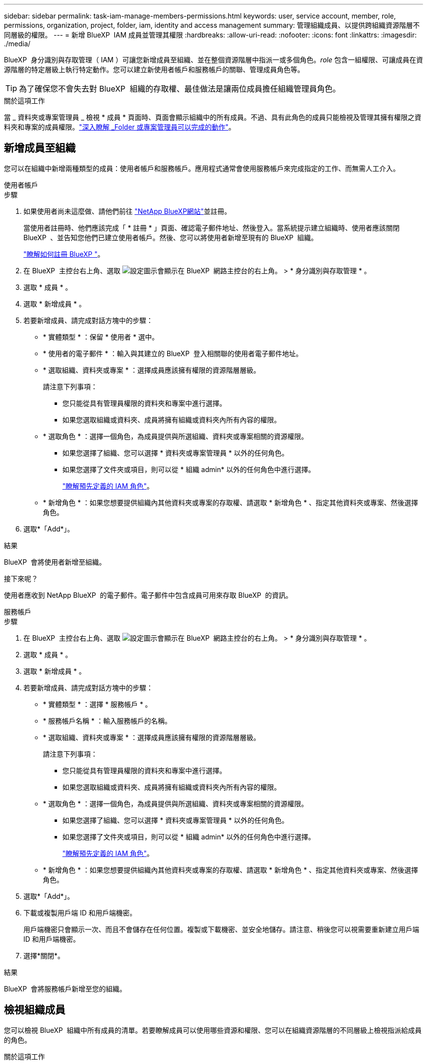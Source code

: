 ---
sidebar: sidebar 
permalink: task-iam-manage-members-permissions.html 
keywords: user, service account, member, role, permissions, organization, project, folder, iam, identity and access management 
summary: 管理組織成員、以提供跨組織資源階層不同層級的權限。 
---
= 新增 BlueXP  IAM 成員並管理其權限
:hardbreaks:
:allow-uri-read: 
:nofooter: 
:icons: font
:linkattrs: 
:imagesdir: ./media/


[role="lead"]
BlueXP  身分識別與存取管理（ IAM ）可讓您新增成員至組織、並在整個資源階層中指派一或多個角色。_role_ 包含一組權限、可讓成員在資源階層的特定層級上執行特定動作。您可以建立新使用者帳戶和服務帳戶的關聯、管理成員角色等。


TIP: 為了確保您不會失去對 BlueXP  組織的存取權、最佳做法是讓兩位成員擔任組織管理員角色。

.關於這項工作
當 _ 資料夾或專案管理員 _ 檢視 * 成員 * 頁面時、頁面會顯示組織中的所有成員。不過、具有此角色的成員只能檢視及管理其擁有權限之資料夾和專案的成員權限。link:reference-iam-predefined-roles.html["深入瞭解 _Folder 或專案管理員可以完成的動作"]。



== 新增成員至組織

您可以在組織中新增兩種類型的成員：使用者帳戶和服務帳戶。應用程式通常會使用服務帳戶來完成指定的工作、而無需人工介入。

[role="tabbed-block"]
====
.使用者帳戶
--
.步驟
. 如果使用者尚未這麼做、請他們前往 https://bluexp.netapp.com/["NetApp BlueXP網站"^]並註冊。
+
當使用者註冊時、他們應該完成「 * 註冊 * 」頁面、確認電子郵件地址、然後登入。當系統提示建立組織時、使用者應該關閉 BlueXP  、並告知您他們已建立使用者帳戶。然後、您可以將使用者新增至現有的 BlueXP  組織。

+
link:task-sign-up-saas.html["瞭解如何註冊 BlueXP "]。

. 在 BlueXP  主控台右上角、選取 image:icon-settings-option.png["設定圖示會顯示在 BlueXP  網路主控台的右上角。"] > * 身分識別與存取管理 * 。
. 選取 * 成員 * 。
. 選取 * 新增成員 * 。
. 若要新增成員、請完成對話方塊中的步驟：
+
** * 實體類型 * ：保留 * 使用者 * 選中。
** * 使用者的電子郵件 * ：輸入與其建立的 BlueXP  登入相關聯的使用者電子郵件地址。
** * 選取組織、資料夾或專案 * ：選擇成員應該擁有權限的資源階層層級。
+
請注意下列事項：

+
*** 您只能從具有管理員權限的資料夾和專案中進行選擇。
*** 如果您選取組織或資料夾、成員將擁有組織或資料夾內所有內容的權限。


** * 選取角色 * ：選擇一個角色，為成員提供與所選組織、資料夾或專案相關的資源權限。
+
*** 如果您選擇了組織、您可以選擇 * 資料夾或專案管理員 * 以外的任何角色。
*** 如果您選擇了文件夾或項目，則可以從 * 組織 admin* 以外的任何角色中進行選擇。
+
link:reference-iam-predefined-roles.html["瞭解預先定義的 IAM 角色"]。



** * 新增角色 * ：如果您想要提供組織內其他資料夾或專案的存取權、請選取 * 新增角色 * 、指定其他資料夾或專案、然後選擇角色。


. 選取*「Add*」。


.結果
BlueXP  會將使用者新增至組織。

.接下來呢？
使用者應收到 NetApp BlueXP  的電子郵件。電子郵件中包含成員可用來存取 BlueXP  的資訊。

--
.服務帳戶
--
.步驟
. 在 BlueXP  主控台右上角、選取 image:icon-settings-option.png["設定圖示會顯示在 BlueXP  網路主控台的右上角。"] > * 身分識別與存取管理 * 。
. 選取 * 成員 * 。
. 選取 * 新增成員 * 。
. 若要新增成員、請完成對話方塊中的步驟：
+
** * 實體類型 * ：選擇 * 服務帳戶 * 。
** * 服務帳戶名稱 * ：輸入服務帳戶的名稱。
** * 選取組織、資料夾或專案 * ：選擇成員應該擁有權限的資源階層層級。
+
請注意下列事項：

+
*** 您只能從具有管理員權限的資料夾和專案中進行選擇。
*** 如果您選取組織或資料夾、成員將擁有組織或資料夾內所有內容的權限。


** * 選取角色 * ：選擇一個角色，為成員提供與所選組織、資料夾或專案相關的資源權限。
+
*** 如果您選擇了組織、您可以選擇 * 資料夾或專案管理員 * 以外的任何角色。
*** 如果您選擇了文件夾或項目，則可以從 * 組織 admin* 以外的任何角色中進行選擇。
+
link:reference-iam-predefined-roles.html["瞭解預先定義的 IAM 角色"]。



** * 新增角色 * ：如果您想要提供組織內其他資料夾或專案的存取權、請選取 * 新增角色 * 、指定其他資料夾或專案、然後選擇角色。


. 選取*「Add*」。
. 下載或複製用戶端 ID 和用戶端機密。
+
用戶端機密只會顯示一次、而且不會儲存在任何位置。複製或下載機密、並安全地儲存。請注意、稍後您可以視需要重新建立用戶端 ID 和用戶端機密。

. 選擇*關閉*。


.結果
BlueXP  會將服務帳戶新增至您的組織。

--
====


== 檢視組織成員

您可以檢視 BlueXP  組織中所有成員的清單。若要瞭解成員可以使用哪些資源和權限、您可以在組織資源階層的不同層級上檢視指派給成員的角色。

.關於這項工作
「 * 成員 * 」頁面會顯示兩種成員類型的詳細資料：使用者帳戶和服務帳戶。

.步驟
. 在 BlueXP  主控台右上角、選取 image:icon-settings-option.png["設定圖示會顯示在 BlueXP  網路主控台的右上角。"] > * 身分識別與存取管理 * 。
. 選取 * 成員 * 。
+
您組織的成員會出現在 * 成員 * 表格中。

. 在 * 成員 * 頁面中、瀏覽至表格中的成員、選取image:icon-action.png["這是三個並排點的圖示"]、然後選取 * 檢視詳細資料 * 。


.結果
BlueXP  會顯示成員的詳細資料、包括成員在組織資源階層中擁有權限的資料夾和專案。

以下是指派給資料夾之 _Folder 或專案管理員角色的成員範例、可提供資料夾中三個專案的權限。

image:screenshot-iam-member-details.png["擁有專案和資料夾權限的成員之詳細資料頁面的螢幕擷取畫面。"]

以下是另一個範例、其中顯示擁有組織管理員角色的成員、可讓使用者存取組織中的所有資源。

image:screenshot-iam-member-details-org-admin.png["擁有組織管理員權限的成員之詳細資料頁面的螢幕擷取畫面。"]

.相關資訊
link:task-iam-manage-folders-projects.html#view-associated-resources-members["檢視與特定資料夾或專案相關的所有成員"]。



== 管理成員的權限

角色定義指派給組織、資料夾或專案層級成員的權限。每個組織成員都可以在組織階層的不同層級指派角色。它可以是相同的角色或不同的角色。例如、您可以為專案 1 指派成員角色 A 、專案 2 指派角色 B 。


TIP: 被指派組織管理員角色的成員無法被指派任何其他角色。他們已經擁有整個組織的權限。



=== 新增角色至成員

新增適用於組織、資料夾或專案層級的角色、為成員提供組織中的其他權限。

.步驟
. 在 * 成員 * 頁面中、瀏覽至表格中的成員、選取image:icon-action.png["這是三個並排點的圖示"]、然後選取 * 新增角色 * 。
. 若要新增角色、請完成對話方塊中的步驟：
+
** * 選取組織、資料夾或專案 * ：選擇成員應該擁有權限的資源階層層級。
+
如果您選取組織或資料夾、成員將擁有組織或資料夾內所有內容的權限。

** * 選取角色 * ：選擇一個角色，為成員提供與所選組織、資料夾或專案相關的資源權限。
+
*** 如果您選擇了組織、您可以選擇 * 資料夾或專案管理員 * 以外的任何角色。
*** 如果您選擇了文件夾或項目，則可以從 * 組織 admin* 以外的任何角色中進行選擇。
+
link:reference-iam-predefined-roles.html["瞭解預先定義的 IAM 角色"]。



** * 新增角色 * ：如果您想要提供組織內其他資料夾或專案的存取權、請選取 * 新增角色 * 、指定其他資料夾或專案、然後選擇角色。


. 選取 * 新增角色 * 。


.結果
BlueXP  新增角色。成員現在擁有您所選組織、資料夾或專案中資源的權限。



=== 從一個角色變更為另一個角色

如果您需要修改成員的權限、可以在組織、資料夾或專案層級變更與該成員相關聯的角色。

如果您需要變更組織中多個成員的角色、可以使用大量動作一次完成所有變更。

[role="tabbed-block"]
====
.一名成員
--
.步驟
. 在 * 成員 * 頁面中、瀏覽至表格中的成員、選取image:icon-action.png["這是三個並排點的圖示"]、然後選取 * 檢視詳細資料 * 。
. 在表格中、瀏覽至組織、資料夾或專案、然後選取新角色。


.結果
BlueXP  會在組織、資料夾和專案層級更新與該成員相關聯的角色。

--
.多個成員
--
.步驟
. 在 * 組織 * 頁面中、瀏覽至表格中的專案或資料夾、選取 image:icon-action.png["這是三個並排點的圖示"]* 編輯組織 * 、 * 編輯資料夾 * 或 * 編輯專案 * 。
. 在 * 編輯 * 頁面上、選取 * 存取 * 。
. 選取所有成員或個別選取兩個或多個成員。
. 選取 * 定義角色 * 。
+
image:screenshot-iam-define-role.png["編輯對話方塊中 Access 部分的螢幕擷取畫面、可讓您在選取兩個或多個成員之後、選擇「定義角色」動作。"]

. 選取您要指派給成員的角色、然後選取 * 定義 * 。


.結果
BlueXP  會更新您所選所有成員的角色。

--
====


=== 移除資料夾或專案的權限

您可以移除成員的角色、以移除成員對特定資料夾或專案的權限。

.關於這項工作
如果成員在您的組織中只有一個資料夾或專案的權限、您就無法移除該角色。您有兩種選擇：

* 如果您希望成員擁有資源階層其他部分的權限、您必須先新增該角色、然後刪除現有角色。
* 如果您不想讓成員擁有任何權限、只要將成員從組織中移除即可。


.步驟
. 在 * 成員 * 頁面中、瀏覽至表格中的成員、選取image:icon-action.png["這是三個並排點的圖示"]、然後選取 * 檢視詳細資料 * 。
. 在表格中、瀏覽至資料夾或專案層級、然後選取image:icon-delete.png["垃圾桶的圖示"]


.結果
BlueXP  會在資料夾或專案層級移除該成員的權限。



== 重新建立服務帳戶的認證

您可以隨時重新建立服務帳戶的認證（用戶端 ID 和用戶端機密）。如果您遺失認證、或企業要求您在一段時間後輪換安全認證、則可以重新建立認證。

.關於這項工作
重新建立認證會刪除服務帳戶的現有認證、然後建立新的認證。您將無法使用先前的認證。

.步驟
. 在 BlueXP  主控台右上角、選取 image:icon-settings-option.png["設定圖示會顯示在 BlueXP  網路主控台的右上角。"] > * 身分識別與存取管理 * 。
. 選取 * 成員 * 。
. 在 *Members （成員） * 表中，導航至服務帳戶，選擇image:icon-action.png["這是三個並排點的圖示"]，然後選擇 *recreate Secrets （重新創建機密） * 。
. 選取 * 重新建立 * 。
. 下載或複製用戶端 ID 和用戶端機密。
+
用戶端機密只會顯示一次、而且不會儲存在任何位置。複製或下載機密、並安全地儲存。

. 選擇*關閉*。


.結果
新的用戶端 ID 和用戶端機密現在已與服務帳戶相關聯。



== 從組織中移除成員

您可能需要從組織中移除成員、例如、如果成員離開公司。

.關於這項工作
此工作不會刪除成員的 BlueXP  帳戶或 NetApp 支援網站帳戶。它只會從組織中移除成員及其相關權限。

.步驟
. 在 * 成員 * 頁面中、瀏覽至表格中的成員、選取image:icon-action.png["這是三個並排點的圖示"]、然後選取 * 刪除使用者 * 。
. 確認您要從組織中移除成員。


.結果
BlueXP  會移除成員。如果該成員再次登入 BlueXP  、他們就無法再存取您的 BlueXP  組織。



== 相關資訊

* link:concept-identity-and-access-management.html["瞭解 BlueXP  身分識別與存取管理"]
* link:task-iam-get-started.html["BlueXP  IAM 入門"]
* link:reference-iam-predefined-roles.html["預先定義的 BlueXP  IAM 角色"]
* https://docs.netapp.com/us-en/bluexp-automation/tenancyv4/overview.html["瞭解 BlueXP  IAM 的 API"^]


